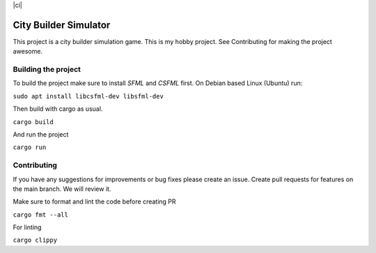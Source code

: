 |ci|

.. |ci| image:: https://github.com/Mohsin-Ul-Islam/city-builder/actions/workflows/ci.yml/badge.svg
   :target:

.. _SFML: http://www.sfml-dev.org/download.php
.. _CSFML: http://www.sfml-dev.org/download/csfml/

City Builder Simulator
######################

This project is a city builder simulation game. This is my hobby project. See Contributing for making the project awesome.

Building the project
====================

To build the project make sure to install `SFML` and `CSFML` first. On Debian based Linux (Ubuntu) run:

``sudo apt install libcsfml-dev libsfml-dev``

Then build with cargo as usual.

``cargo build``

And run the project

``cargo run``

Contributing
============

If you have any suggestions for improvements or bug fixes please create an issue. Create pull requests for features on the main branch. We will review it.

Make sure to format and lint the code before creating PR

``cargo fmt --all``

For linting

``cargo clippy``
